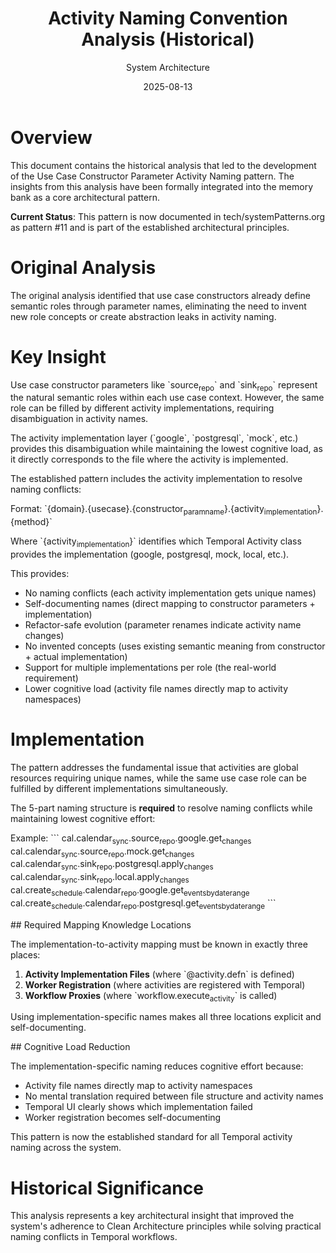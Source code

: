 #+TITLE: Activity Naming Convention Analysis (Historical)
#+AUTHOR: System Architecture
#+DATE: 2025-08-13
#+NOTE: This analysis led to the Use Case Constructor Parameter Activity Naming pattern now documented in systemPatterns.org

* Overview

This document contains the historical analysis that led to the development of the Use Case Constructor Parameter Activity Naming pattern. The insights from this analysis have been formally integrated into the memory bank as a core architectural pattern.

**Current Status**: This pattern is now documented in tech/systemPatterns.org as pattern #11 and is part of the established architectural principles.

* Original Analysis

The original analysis identified that use case constructors already define semantic roles through parameter names, eliminating the need to invent new role concepts or create abstraction leaks in activity naming.

* Key Insight

Use case constructor parameters like `source_repo` and `sink_repo` represent the natural semantic roles within each use case context. However, the same role can be filled by different activity implementations, requiring disambiguation in activity names.

The activity implementation layer (`google`, `postgresql`, `mock`, etc.) provides this disambiguation while maintaining the lowest cognitive load, as it directly corresponds to the file where the activity is implemented.

The established pattern includes the activity implementation to resolve naming conflicts:

Format: `{domain}.{usecase}.{constructor_param_name}.{activity_implementation}.{method}`

Where `{activity_implementation}` identifies which Temporal Activity class provides the implementation (google, postgresql, mock, local, etc.).

This provides:
- No naming conflicts (each activity implementation gets unique names)
- Self-documenting names (direct mapping to constructor parameters + implementation)  
- Refactor-safe evolution (parameter renames indicate activity name changes)
- No invented concepts (uses existing semantic meaning from constructor + actual implementation)
- Support for multiple implementations per role (the real-world requirement)
- Lower cognitive load (activity file names directly map to activity namespaces)

* Implementation

The pattern addresses the fundamental issue that activities are global resources requiring unique names, while the same use case role can be fulfilled by different implementations simultaneously.

The 5-part naming structure is **required** to resolve naming conflicts while maintaining lowest cognitive effort:

Example:
```
cal.calendar_sync.source_repo.google.get_changes
cal.calendar_sync.source_repo.mock.get_changes  
cal.calendar_sync.sink_repo.postgresql.apply_changes
cal.calendar_sync.sink_repo.local.apply_changes
cal.create_schedule.calendar_repo.google.get_events_by_date_range
cal.create_schedule.calendar_repo.postgresql.get_events_by_date_range
```

## Required Mapping Knowledge Locations

The implementation-to-activity mapping must be known in exactly three places:
1. **Activity Implementation Files** (where `@activity.defn` is defined)
2. **Worker Registration** (where activities are registered with Temporal)
3. **Workflow Proxies** (where `workflow.execute_activity` is called)

Using implementation-specific names makes all three locations explicit and self-documenting.

## Cognitive Load Reduction

The implementation-specific naming reduces cognitive effort because:
- Activity file names directly map to activity namespaces
- No mental translation required between file structure and activity names
- Temporal UI clearly shows which implementation failed
- Worker registration becomes self-documenting

This pattern is now the established standard for all Temporal activity naming across the system.

* Historical Significance

This analysis represents a key architectural insight that improved the system's adherence to Clean Architecture principles while solving practical naming conflicts in Temporal workflows.
